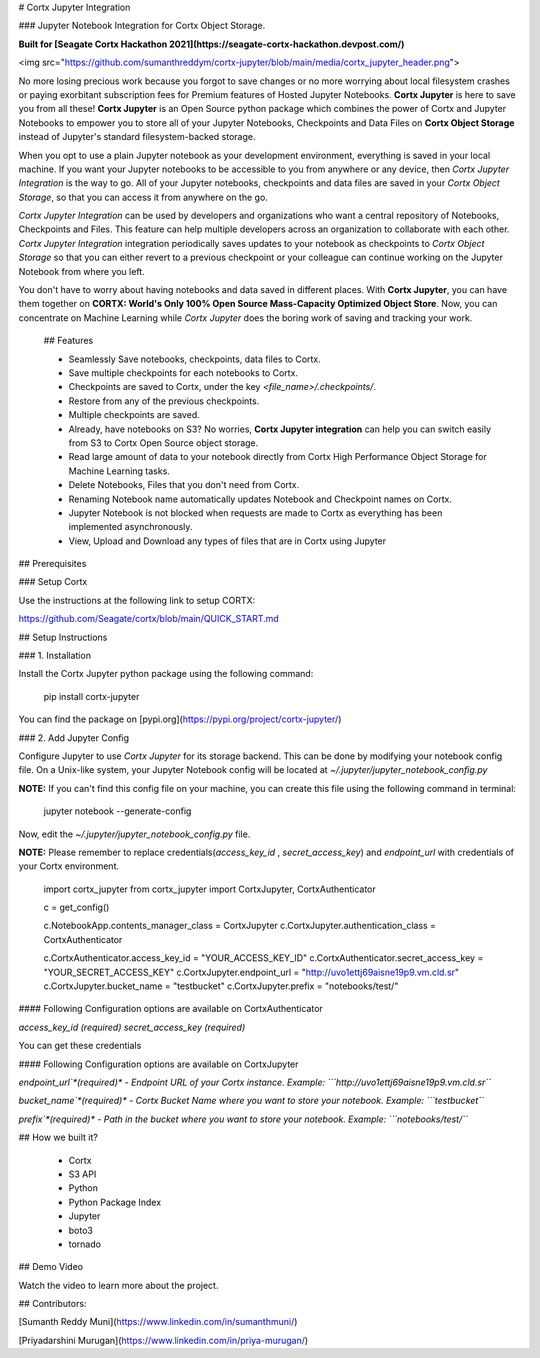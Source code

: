 # Cortx Jupyter Integration

### Jupyter Notebook Integration for Cortx Object Storage.

**Built for [Seagate Cortx Hackathon 2021](https://seagate-cortx-hackathon.devpost.com/)**

<img src="https://github.com/sumanthreddym/cortx-jupyter/blob/main/media/cortx_jupyter_header.png">

No more losing precious work because you forgot to save changes or no more worrying about local filesystem crashes or paying exorbitant subscription fees for Premium features of Hosted Jupyter Notebooks. **Cortx Jupyter** is here to save you from all these! **Cortx Jupyter** is an Open Source python package which combines the power of Cortx and Jupyter Notebooks to empower you to store all of your Jupyter Notebooks, Checkpoints and Data Files on **Cortx Object Storage** instead of Jupyter's standard filesystem-backed storage.

When you opt to use a plain Jupyter notebook as your development environment, everything is saved in your local machine. If you want your Jupyter notebooks to be accessible to you from anywhere or any device, then *Cortx Jupyter Integration*  is the way to go. All of your Jupyter notebooks, checkpoints and data files are saved in your *Cortx Object Storage*, so that you can access it from anywhere on the go.  

*Cortx Jupyter Integration* can be used by developers and organizations who want a central repository of Notebooks, Checkpoints and Files. This feature can help multiple developers across an organization to collaborate with each other. *Cortx Jupyter Integration* integration periodically saves updates to your notebook as checkpoints to *Cortx Object Storage* so that you can either revert to a previous checkpoint or your colleague can continue working on the Jupyter Notebook from where you left. 

You don't have to worry about having notebooks and data saved in different places. With **Cortx Jupyter**, you can have them together on **CORTX: World's Only 100% Open Source Mass-Capacity Optimized Object Store**. Now, you can concentrate on Machine Learning while *Cortx Jupyter* does the boring work of saving and tracking your work.

 ## Features

 - Seamlessly Save notebooks, checkpoints, data files to Cortx.
 - Save multiple checkpoints for each notebooks to Cortx.
 - Checkpoints are saved to Cortx, under the key `<file_name>/.checkpoints/`. 
 - Restore from any of the previous checkpoints.
 - Multiple checkpoints are saved.
 - Already, have notebooks on S3? No worries, **Cortx Jupyter integration** can help you can switch easily from S3 to Cortx Open Source object storage.
 - Read large amount of data to your notebook directly from Cortx High Performance Object Storage for Machine Learning tasks.
 - Delete Notebooks, Files that you don't need from Cortx.
 - Renaming Notebook name automatically updates Notebook and Checkpoint names on Cortx.
 - Jupyter Notebook is not blocked when requests are made to Cortx as everything has been implemented asynchronously.
 - View, Upload and Download any types of files that are in Cortx using Jupyter

## Prerequisites

###  Setup Cortx

Use the instructions at the following link to setup CORTX:

https://github.com/Seagate/cortx/blob/main/QUICK_START.md


## Setup Instructions

### 1. Installation

Install the Cortx Jupyter python package using the following command:

    pip install cortx-jupyter


You can find the package on [pypi.org](https://pypi.org/project/cortx-jupyter/)

### 2. Add Jupyter Config

Configure Jupyter to use `Cortx Jupyter` for its storage backend. This can be done by modifying your notebook config file. On a Unix-like system, your Jupyter Notebook config will be located at `~/.jupyter/jupyter_notebook_config.py`

**NOTE:** If you can't find this config file on your machine, you can create this file using the following command in terminal:


    jupyter notebook --generate-config

Now, edit the `~/.jupyter/jupyter_notebook_config.py`  file. 

**NOTE:** Please remember to replace credentials(`access_key_id` , `secret_access_key`) and `endpoint_url` with credentials of your Cortx environment.


    import cortx_jupyter
    from cortx_jupyter import CortxJupyter, CortxAuthenticator

    c = get_config()

    c.NotebookApp.contents_manager_class = CortxJupyter
    c.CortxJupyter.authentication_class = CortxAuthenticator


    c.CortxAuthenticator.access_key_id = "YOUR_ACCESS_KEY_ID"
    c.CortxAuthenticator.secret_access_key = "YOUR_SECRET_ACCESS_KEY"
    c.CortxJupyter.endpoint_url = "http://uvo1ettj69aisne19p9.vm.cld.sr"
    c.CortxJupyter.bucket_name = "testbucket"
    c.CortxJupyter.prefix = "notebooks/test/"


#### Following Configuration options are available on CortxAuthenticator

`access_key_id` *(required)* 
`secret_access_key` *(required)* 

You can get these credentials

#### Following Configuration options are available on CortxJupyter

`endpoint_url`*(required)* - Endpoint URL of your Cortx instance.
Example: ```http://uvo1ettj69aisne19p9.vm.cld.sr```

`bucket_name`*(required)*  - Cortx Bucket Name where you want to store your notebook.
Example: ```testbucket```

`prefix`*(required)*  - Path in the bucket where you want to store your notebook.
Example: ```notebooks/test/```

## How we built it?

 - Cortx
 - S3 API
 - Python
 - Python Package Index
 - Jupyter
 - boto3
 - tornado

## Demo Video

Watch the video to learn more about the project.

## Contributors:

[Sumanth Reddy Muni](https://www.linkedin.com/in/sumanthmuni/)

[Priyadarshini Murugan](https://www.linkedin.com/in/priya-murugan/)



